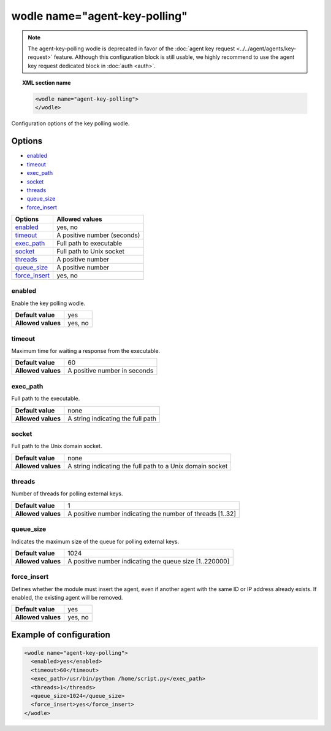 .. Copyright (C) 2015, Wazuh, Inc.

.. meta::
  :description: Learn more about the configuration options of the key polling wodle in this section of the Wazuh documentation.

.. _wodle-agentkeypolling:

wodle name="agent-key-polling"
==============================

.. deprecated:: 4.4.0

.. note:: The agent-key-polling wodle is deprecated in favor of the :doc:`agent key request <../../agent/agents/key-request>` feature. Although this configuration block is still usable, we highly recommend to use the agent key request dedicated block in :doc:`auth <auth>`.

.. topic:: XML section name

  .. code-block:: xml

    <wodle name="agent-key-polling">
    </wodle>

Configuration options of the key polling wodle.

Options
-------

- `enabled`_
- `timeout`_
- `exec_path`_
- `socket`_
- `threads`_
- `queue_size`_
- `force_insert`_

+----------------------+-----------------------------+
| Options              | Allowed values              |
+======================+=============================+
| `enabled`_           | yes, no                     |
+----------------------+-----------------------------+
| `timeout`_           | A positive number (seconds) |
+----------------------+-----------------------------+
| `exec_path`_         | Full path to executable     |
+----------------------+-----------------------------+
| `socket`_            | Full path to Unix socket    |
+----------------------+-----------------------------+
| `threads`_           | A positive number           |
+----------------------+-----------------------------+
| `queue_size`_        | A positive number           |
+----------------------+-----------------------------+
| `force_insert`_      | yes, no                     |
+----------------------+-----------------------------+

enabled
^^^^^^^

Enable the key polling wodle.

+--------------------+-----------------------------+
| **Default value**  | yes                         |
+--------------------+-----------------------------+
| **Allowed values** | yes, no                     |
+--------------------+-----------------------------+

timeout
^^^^^^^

Maximum time for waiting a response from the executable.

+--------------------+------------------------------+
| **Default value**  | 60                           |
+--------------------+------------------------------+
| **Allowed values** | A positive number in seconds |
+--------------------+------------------------------+

exec_path
^^^^^^^^^

Full path to the executable.

+--------------------+-----------------------------------+
| **Default value**  | none                              |
+--------------------+-----------------------------------+
| **Allowed values** | A string indicating the full path |
+--------------------+-----------------------------------+

socket
^^^^^^

Full path to the Unix domain socket.

+--------------------+-----------------------------------------------------------+
| **Default value**  | none                                                      |
+--------------------+-----------------------------------------------------------+
| **Allowed values** | A string indicating the full path to a Unix domain socket |
+--------------------+-----------------------------------------------------------+

threads
^^^^^^^

Number of threads for polling external keys.

+--------------------+------------------------------------------------------------+
| **Default value**  | 1                                                          |
+--------------------+------------------------------------------------------------+
| **Allowed values** | A positive number indicating the number of threads [1..32] |
+--------------------+------------------------------------------------------------+

queue_size
^^^^^^^^^^

Indicates the maximum size of the queue for polling external keys.

+--------------------+------------------------------------------------------------+
| **Default value**  | 1024                                                       |
+--------------------+------------------------------------------------------------+
| **Allowed values** | A positive number indicating the queue size [1..220000]    |
+--------------------+------------------------------------------------------------+

force_insert
^^^^^^^^^^^^

Defines whether the module must insert the agent, even if another agent with the same ID or IP address already exists. If enabled, the existing agent will be removed.

+--------------------+------------------------------------------------------------+
| **Default value**  | yes                                                        |
+--------------------+------------------------------------------------------------+
| **Allowed values** | yes, no                                                    |
+--------------------+------------------------------------------------------------+

Example of configuration
------------------------

.. code-block:: xml

  <wodle name="agent-key-polling">
    <enabled>yes</enabled>
    <timeout>60</timeout>
    <exec_path>/usr/bin/python /home/script.py</exec_path>
    <threads>1</threads>
    <queue_size>1024</queue_size>
    <force_insert>yes</force_insert>
  </wodle>
